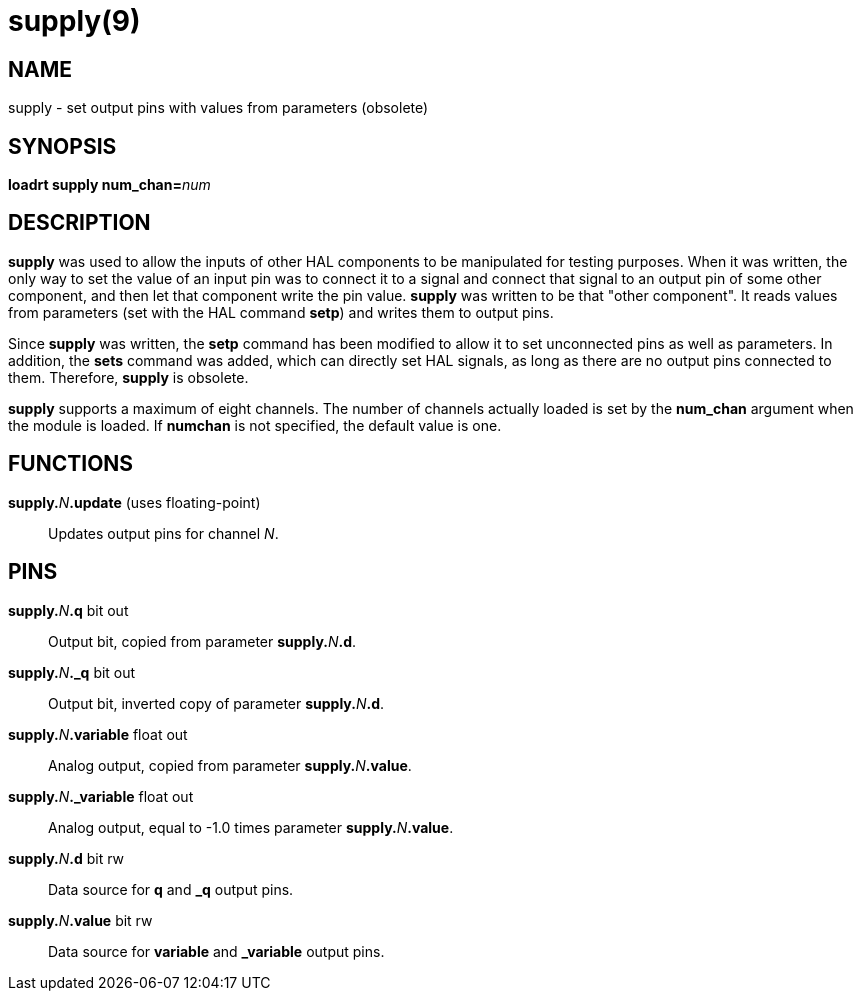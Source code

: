 = supply(9)

== NAME

supply - set output pins with values from parameters (obsolete)

== SYNOPSIS

**loadrt supply num_chan=**_num_

== DESCRIPTION

*supply* was used to allow the inputs of other HAL components to be
manipulated for testing purposes. When it was written, the only way to
set the value of an input pin was to connect it to a signal and connect
that signal to an output pin of some other component, and then let that
component write the pin value. *supply* was written to be that "other
component". It reads values from parameters (set with the HAL command
*setp*) and writes them to output pins.

Since *supply* was written, the *setp* command has been modified to
allow it to set unconnected pins as well as parameters. In addition, the
*sets* command was added, which can directly set HAL signals, as long as
there are no output pins connected to them. Therefore, *supply* is obsolete.

*supply* supports a maximum of eight channels. The number of channels
actually loaded is set by the *num_chan* argument when the module is
loaded. If *numchan* is not specified, the default value is one.

== FUNCTIONS

**supply.**_N_**.update** (uses floating-point)::
  Updates output pins for channel _N_.

== PINS

**supply.**_N_**.q** bit out::
  Output bit, copied from parameter **supply.**_N_**.d**.
**supply.**_N_**._q** bit out::
  Output bit, inverted copy of parameter **supply.**_N_**.d**.
**supply.**_N_**.variable** float out::
  Analog output, copied from parameter **supply.**_N_**.value**.
**supply.**_N_**._variable** float out::
  Analog output, equal to -1.0 times parameter **supply.**_N_**.value**.
**supply.**_N_**.d** bit rw::
  Data source for *q* and *_q* output pins.
**supply.**_N_**.value** bit rw::
  Data source for *variable* and *_variable* output pins.
